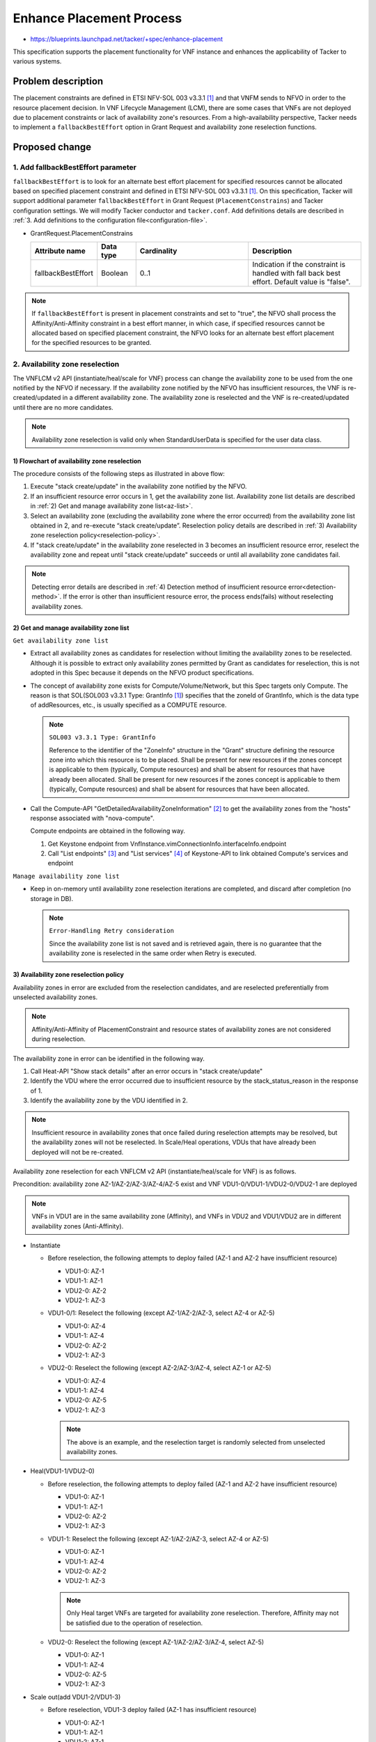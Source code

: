 ..
 This work is licensed under a Creative Commons Attribution 3.0 Unported
 License.
 http://creativecommons.org/licenses/by/3.0/legalcode


=========================
Enhance Placement Process
=========================

.. Blueprints:

- https://blueprints.launchpad.net/tacker/+spec/enhance-placement

This specification supports the placement functionality for VNF instance
and enhances the applicability of Tacker to various systems.

Problem description
===================

The placement constraints are defined in ETSI NFV-SOL 003 v3.3.1
[#NFV-SOL003_331]_ and that VNFM sends to NFVO in order to the resource
placement decision.
In VNF Lifecycle Management (LCM), there are some cases that VNFs are
not deployed due to placement constraints or lack of availability zone's
resources.
From a high-availability perspective, Tacker needs to implement a
``fallbackBestEffort`` option in Grant Request and availability zone
reselection functions.

Proposed change
===============

1. Add fallbackBestEffort parameter
-----------------------------------

``fallbackBestEffort`` is to look for an alternate best effort placement
for specified resources cannot be allocated based on specified placement
constraint and defined in ETSI NFV-SOL 003 v3.3.1 [#NFV-SOL003_331]_.
On this specification, Tacker will support additional parameter
``fallbackBestEffort`` in Grant Request (``PlacementConstrains``) and Tacker
configuration settings.
We will modify Tacker conductor and ``tacker.conf``.
Add definitions details are described in :ref:`3. Add definitions to the
configuration file<configuration-file>`.

* GrantRequest.PlacementConstrains

  .. list-table::
      :widths: 15 10 30 30
      :header-rows: 1

      * - Attribute name
        - Data type
        - Cardinality
        - Description
      * - fallbackBestEffort
        - Boolean
        - 0..1
        - Indication if the constraint is handled with fall back best
          effort. Default value is "false".

.. note::
  If ``fallbackBestEffort`` is present in placement constraints and set to
  "true", the NFVO shall process the Affinity/Anti-Affinity constraint
  in a best effort manner, in which case, if specified resources cannot
  be allocated based on specified placement constraint, the NFVO looks
  for an alternate best effort placement for the specified resources to
  be granted.

2. Availability zone reselection
--------------------------------

The VNFLCM v2 API (instantiate/heal/scale for VNF) process can change
the availability zone to be used from the one notified by the NFVO if
necessary.
If the availability zone notified by the NFVO has insufficient
resources, the VNF is re-created/updated in a different availability
zone.
The availability zone is reselected and the VNF is re-created/updated
until there are no more candidates.

.. note::
  Availability zone reselection is valid only when StandardUserData is
  specified for the user data class.

1) Flowchart of availability zone reselection
~~~~~~~~~~~~~~~~~~~~~~~~~~~~~~~~~~~~~~~~~~~~~
.. blockdiag::

  blockdiag {
    orientation = portrait;
    edge_layout = flowchart;

    create [shape=flowchart.condition,label='stack create/update'];
    start [shape=beginpoint];
    lin [shape=flowchart.loopin,label='stack create/update\nin other AZ'];
    recreate [shape=flowchart.condition,label='stack create/update'];
    lout [shape=flowchart.loopout,label='no more AZ\ncandidates'];
    failure [shape=endpoint,label='end'];
    success [shape=endpoint,label='end'];

    class none [shape=none];
    n [class=none];

    start -> create [label='NFVO AZ']
    create -> lin [label=error]
    lin -> recreate [label='other AZ']
    recreate -> lout [label='error']
    lout -> failure [label='failure'];

    create -> success;

    recreate -> n [dir=none]
    n -> success [label='success'];
  }

The procedure consists of the following steps as illustrated in above
flow:

#. Execute "stack create/update" in the availability zone notified by
   the NFVO.
#. If an insufficient resource error occurs in 1, get the availability
   zone list.
   Availability zone list details are described in :ref:`2) Get and
   manage availability zone list<az-list>`.
#. Select an availability zone (excluding the availability zone where
   the error occurred) from the availability zone list obtained in 2,
   and re-execute “stack create/update”.
   Reselection policy details are described in :ref:`3) Availability
   zone reselection policy<reselection-policy>`.
#. If "stack create/update" in the availability zone reselected in 3
   becomes an insufficient resource error, reselect the availability
   zone and repeat until "stack create/update" succeeds or until all
   availability zone candidates fail.

.. note::
  Detecting error details are described in :ref:`4) Detection method
  of insufficient resource error<detection-method>`.
  If the error is other than insufficient resource error, the process
  ends(fails) without reselecting availability zones.

.. _az-list:

2) Get and manage availability zone list
~~~~~~~~~~~~~~~~~~~~~~~~~~~~~~~~~~~~~~~~

``Get availability zone list``

+ Extract all availability zones as candidates for reselection without
  limiting the availability zones to be reselected.
  Although it is possible to extract only availability zones permitted
  by Grant as candidates for reselection, this is not adopted in this
  Spec because it depends on the NFVO product specifications.

+ The concept of availability zone exists for Compute/Volume/Network,
  but this Spec targets only Compute.
  The reason is that SOL(SOL003 v3.3.1 Type: GrantInfo
  [#NFV-SOL003_331]_) specifies that the zoneId of GrantInfo, which is
  the data type of addResources, etc., is usually specified as a COMPUTE
  resource.

  .. note::
    ``SOL003 v3.3.1 Type: GrantInfo``

    Reference to the identifier of the "ZoneInfo" structure in the
    "Grant" structure defining the resource zone into which this
    resource is to be placed. Shall be present for new resources if the
    zones concept is applicable to them (typically, Compute resources)
    and shall be absent for resources that have already been allocated.
    Shall be present for new resources if the zones concept is
    applicable to them (typically, Compute resources) and shall be
    absent for resources that have been allocated.

+ Call the Compute-API "GetDetailedAvailabilityZoneInformation"
  [#Compute-API]_ to get the availability zones from the "hosts"
  response associated with "nova-compute".

  Compute endpoints are obtained in the following way.

  1. Get Keystone endpoint from
     VnfInstance.vimConnectionInfo.interfaceInfo.endpoint
  2. Call "List endpoints" [#Keystone-API_endpoints]_ and "List
     services" [#Keystone-API_services]_ of Keystone-API to link obtained
     Compute's services and endpoint

``Manage availability zone list``

+ Keep in on-memory until availability zone reselection iterations are
  completed, and discard after completion (no storage in DB).

  .. note::
    ``Error-Handling Retry consideration``

    Since the availability zone list is not saved and is retrieved
    again, there is no guarantee that the availability zone is
    reselected in the same order when Retry is executed.

.. _reselection-policy:

3) Availability zone reselection policy
~~~~~~~~~~~~~~~~~~~~~~~~~~~~~~~~~~~~~~~
Availability zones in error are excluded from the reselection
candidates, and are reselected preferentially from unselected
availability zones.

.. note::
  Affinity/Anti-Affinity of PlacementConstraint and resource states of
  availability zones are not considered during reselection.

The availability zone in error can be identified in the following way.

1. Call Heat-API "Show stack details" after an error occurs in "stack
   create/update"
2. Identify the VDU where the error occurred due to insufficient resource
   by the stack_status_reason in the response of 1.
3. Identify the availability zone by the VDU identified in 2.

.. note::
  Insufficient resource in availability zones that once failed during
  reselection attempts may be resolved, but the availability zones will
  not be reselected.
  In Scale/Heal operations, VDUs that have already been deployed will
  not be re-created.

Availability zone reselection for each VNFLCM v2 API
(instantiate/heal/scale for VNF) is as follows.

Precondition: availability zone AZ-1/AZ-2/AZ-3/AZ-4/AZ-5 exist and VNF
VDU1-0/VDU1-1/VDU2-0/VDU2-1 are deployed

.. note::
  VNFs in VDU1 are in the same availability zone (Affinity), and VNFs in
  VDU2 and VDU1/VDU2 are in different availability zones (Anti-Affinity).

+ Instantiate

  + Before reselection, the following attempts to deploy failed (AZ-1
    and AZ-2 have insufficient resource)

    + VDU1-0: AZ-1
    + VDU1-1: AZ-1
    + VDU2-0: AZ-2
    + VDU2-1: AZ-3

  + VDU1-0/1: Reselect the following (except AZ-1/AZ-2/AZ-3, select AZ-4
    or AZ-5)

    + VDU1-0: AZ-4
    + VDU1-1: AZ-4
    + VDU2-0: AZ-2
    + VDU2-1: AZ-3

  + VDU2-0: Reselect the following (except AZ-2/AZ-3/AZ-4, select AZ-1 or
    AZ-5)

    + VDU1-0: AZ-4
    + VDU1-1: AZ-4
    + VDU2-0: AZ-5
    + VDU2-1: AZ-3

    .. note::
      The above is an example, and the reselection target is randomly
      selected from unselected availability zones.

+ Heal(VDU1-1/VDU2-0)

  + Before reselection, the following attempts to deploy failed (AZ-1
    and AZ-2 have insufficient resource)

    + VDU1-0: AZ-1
    + VDU1-1: AZ-1
    + VDU2-0: AZ-2
    + VDU2-1: AZ-3

  + VDU1-1: Reselect the following (except AZ-1/AZ-2/AZ-3, select AZ-4
    or AZ-5)

    + VDU1-0: AZ-1
    + VDU1-1: AZ-4
    + VDU2-0: AZ-2
    + VDU2-1: AZ-3

    .. note::
      Only Heal target VNFs are targeted for availability zone
      reselection.
      Therefore, Affinity may not be satisfied due to the operation of
      reselection.

  + VDU2-0: Reselect the following (except AZ-1/AZ-2/AZ-3/AZ-4, select
    AZ-5)

    + VDU1-0: AZ-1
    + VDU1-1: AZ-4
    + VDU2-0: AZ-5
    + VDU2-1: AZ-3

+ Scale out(add VDU1-2/VDU1-3)

  + Before reselection, VDU1-3 deploy failed (AZ-1 has insufficient
    resource)

    + VDU1-0: AZ-1
    + VDU1-1: AZ-1
    + VDU1-2: AZ-1
    + VDU1-3: AZ-1
    + VDU2-0: AZ-2
    + VDU2-1: AZ-3

  + VDU1-2/3: Reselect the following (except AZ-1/AZ-2/AZ-3, select AZ-4
    or AZ-5)

    + VDU1-0: AZ-1
    + VDU1-1: AZ-1
    + VDU1-2: AZ-4
    + VDU1-3: AZ-4
    + VDU2-0: AZ-2
    + VDU2-1: AZ-3

    .. note::
      In the case of Affinity, even if VDU1-2 has been successfully
      deployed, both VDU1-2/VDU1-3 availability zones will be reselected.
      Existing VDU1-0/VDU1-1 will not be reselected, so all VDUs may not
      be in the same availability zone even in Affinity case.

+ Scale out(add VDU2-2/VDU2-3)

  + Before reselection, VDU2-3 deploy failed (AZ-5 has insufficient
    resource)

    + VDU1-0: AZ-1
    + VDU1-1: AZ-1
    + VDU2-0: AZ-2
    + VDU2-1: AZ-3
    + VDU2-2: AZ-4
    + VDU2-3: AZ-5

  + VDU2-3: Reselect the following (except AZ-5, select AZ-1 or AZ-2 or
    AZ-3 or AZ-4)

    + VDU1-0: AZ-1
    + VDU1-1: AZ-1
    + VDU2-0: AZ-2
    + VDU2-1: AZ-3
    + VDU2-2: AZ-4
    + VDU2-3: AZ-1

    .. note::
      If there are no unselected availability zones left, randomly select
      a reselection target from the selected availability zones.
      In this case, Anti-Affinity cannot be satisfied.


.. _detection-method:

4) Detection method of insufficient resource error
~~~~~~~~~~~~~~~~~~~~~~~~~~~~~~~~~~~~~~~~~~~~~~~~~~
When "stack create/update" fails, it is detected from "Show stack details"
[#Heat-API]_ of Heat-API response whether the failure is due to
insufficient resources.
The error message that indicates insufficient resources is extracted
from the parameter "stack_status_reason" in the response.

.. note::
  In the case of insufficient resources, the error occurs after "stack
  create/update" returns an acceptance response, so the "Show stack
  details" response is used to detect the cause.

The following is an example of an error message stored in
"stack_status_reason" when resources are insufficient.

+ ex1) Set the flavor defined in “OS::Nova::Server” to a large value
  that cannot be deployed (not enough storage/not enough vcpu/not enough
  memory).

  + Resource CREATE failed: ResourceInError: resources.<VDU-name>: Went
    to status ERROR due to “Message: No valid host was found. , Code:
    500”

+ ex2) Specifies an extra-spec that cannot be assigned for the flavor
  defined in "OS::Nova::Server."

  + Resource CREATE failed: ResourceInError: resources.<VDU-name>: Went
    to status ERROR due to “Message: Exceeded maximum number of retries.
    Exhausted all hosts available for retrying build failures for
    instance <server-UUID>., Code: 500”

Error messages that Tacker detects as insufficient resources are
specified by a regular expression in the configuration file.
Add definitions details are described in :ref:`3. Add definitions to the
configuration file<configuration-file>`.

By changing the method of specifying this regular expression in
accordance with the operational policy, it is possible to flexibly set a
policy to detect more error messages as insufficient resource with a
higher tolerance for misdetection, or to detect only specific error
messages as insufficient resource.

+ ex1) Regular expression for a policy to detect more error messages
  as insufficient resource by increasing the tolerance for
  misclassification

  + Resource CREATE failed:(. \*)

+ ex2) Regular expression to specify the policy to detect more error
  messages as insufficient resource with higher tolerance for false
  positives

  + Resource CREATE failed: ResourceInError: resources(. \*): Went to
    status ERROR due to "Message: No valid host was found. \*): Went to
    status ERROR due to "Message: Exceeded maximum number of retries.
    Exhausted all hosts available for retrying build failures for
    instance(. \*). , Code: 500".


.. _configuration-file:

3. Add definitions to the configuration file
--------------------------------------------

Add the following definition to the ``tacker.conf`` file.

+ Boolean value of "GrantRequest.PlacementConstrains.fallbackBestEffort"

  Default value: "false"

+ Regular expression for detecting insufficient resource error

  Default value: regular expression for insufficient resource error

  .. note::
    Consider the regular expression that can catch stack create and
    stack update errors.

+ Maximum number of retries for reselection of availability zone

  Default value: no upper limit

  .. note::
    Consider the case where there are a large number of availability
    zones and the availability zone reselection process takes too long.


Data model impact
-----------------

None

REST API impact
---------------

None

Security impact
---------------

None

Notifications impact
--------------------

None

Other end user impact
---------------------

None

Performance Impact
------------------

None

Other deployer impact
---------------------

None

Developer impact
----------------

None

Implementation
==============

Assignee(s)
-----------

Primary assignee:
  Yuta Kazato <yuta.kazato.nw@hco.ntt.co.jp>

  Hirofumi Noguchi <hirofumi.noguchi.rs@hco.ntt.co.jp>

Other contributors:
  Hiroo Kitamura <hiroo.kitamura@ntt-at.co.jp>

  Ai Hamano <ai.hamano@ntt-at.co.jp>

Work Items
----------

* Implement availability zone reselection functions.
* Add new parameter ``fallbackBestEffort`` in GrantRequest API.
* Add new definitions to the Tacker configuration file ``tacker.conf``.
* Add new unit and functional tests.
* Add new examples to the Tacker User Guide.

Dependencies
============

* VNF Lifecycle Operation Granting interface
  (Grant Lifecycle Operation) [#NFV-SOL003_331]_

* VNF Lifecycle Management interface
  (Instantiate/Heal/Scale VNF) [#NFV-SOL003_331]_

Testing
========

Unit and functional test cases will be added for the new placement functionalities.

Documentation Impact
====================

New supported functions need to be added into the Tacker User Guide.

References
==========

.. [#NFV-SOL003_331] https://www.etsi.org/deliver/etsi_gs/NFV-SOL/001_099/003/03.03.01_60/gs_nfv-sol003v030301p.pdf

.. [#Compute-API] https://docs.openstack.org/api-ref/compute/?expanded=get-detailed-availability-zone-information-detail#availability-zones-os-availability-zone

.. [#Keystone-API_endpoints] https://docs.openstack.org/api-ref/identity/v3/?expanded=list-endpoints-detail#list-endpoints

.. [#Keystone-API_services] https://docs.openstack.org/api-ref/identity/v3/?expanded=list-services-detail#list-services

.. [#Heat-API] https://docs.openstack.org/api-ref/orchestration/v1/index.html?expanded=show-stack-details-detail#show-stack-details
